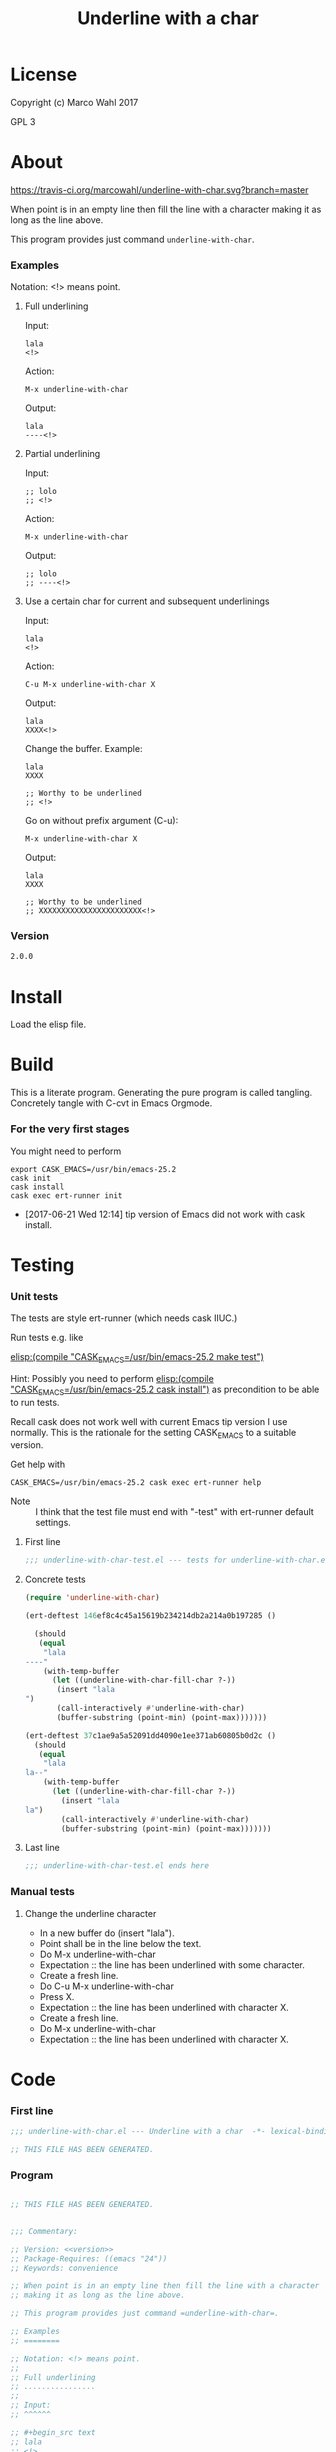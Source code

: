 #+title: Underline with a char

* License

Copyright (c) Marco Wahl 2017

GPL 3

* About
:PROPERTIES:
:ID:       d1310a31-62ff-452f-b07b-312a17bf85b0
:END:

[[https://travis-ci.org/marcowahl/underline-with-char.svg?branch=master]]

When point is in an empty line then fill the line with a character
making it as long as the line above.

This program provides just command =underline-with-char=.

*** Examples

Notation: <!> means point.

***** Full underlining

Input:

#+begin_src text
lala
<!>
#+end_src

Action:

#+begin_src text
M-x underline-with-char
#+end_src

Output:

#+begin_src text
lala
----<!>
#+end_src

***** Partial underlining

Input:

#+begin_src text
;; lolo
;; <!>
#+end_src

Action:

#+begin_src text
M-x underline-with-char
#+end_src

Output:

#+begin_src text
;; lolo
;; ----<!>
#+end_src

***** Use a certain char for current and subsequent underlinings

Input:

#+begin_src text
lala
<!>
#+end_src

Action:

#+begin_src text
C-u M-x underline-with-char X
#+end_src

Output:

#+begin_src text
lala
XXXX<!>
#+end_src

Change the buffer.  Example:

#+begin_src text
lala
XXXX

;; Worthy to be underlined
;; <!>
#+end_src

Go on without prefix argument (C-u):

#+begin_src text
M-x underline-with-char X
#+end_src

Output:

#+begin_src text
lala
XXXX

;; Worthy to be underlined
;; XXXXXXXXXXXXXXXXXXXXXXX<!>
#+end_src

*** Version

#+name: version
#+begin_src txt
2.0.0
#+end_src

* Install

Load the elisp file.

* Build

This is a literate program.  Generating the pure program is called
tangling.  Concretely tangle with C-cvt in Emacs Orgmode.

*** For the very first stages

You might need to perform

#+begin_src shell
export CASK_EMACS=/usr/bin/emacs-25.2
cask init
cask install
cask exec ert-runner init
#+end_src

- [2017-06-21 Wed 12:14] tip version of Emacs did not work with cask install.

* Testing

*** Unit tests
:PROPERTIES:
:ID:       c960a64f-5dc8-463d-b7b5-48f3c1ff2a3d
:header-args:emacs-lisp: :tangle test/underline-with-char-test.el
:END:

The tests are style ert-runner (which needs cask IIUC.)

Run tests e.g. like

[[elisp:(compile%20"CASK_EMACS=/usr/bin/emacs-25.2%20make%20test")][elisp:(compile "CASK_EMACS=/usr/bin/emacs-25.2 make test")]]

Hint: Possibly you need to perform [[elisp:(compile%20"CASK_EMACS=/usr/bin/emacs-25.2%20cask%20install")][elisp:(compile
"CASK_EMACS=/usr/bin/emacs-25.2 cask install")]] as precondition to be
able to run tests.

Recall cask does not work well with current Emacs tip version I use
normally.  This is the rationale for the setting CASK_EMACS to a
suitable version.

Get help with

#+begin_src shell
CASK_EMACS=/usr/bin/emacs-25.2 cask exec ert-runner help
#+end_src

- Note :: I think that the test file must end with "-test" with
          ert-runner default settings.

***** First line
:PROPERTIES:
:ID:       c3ab7721-53d9-4abe-a5e6-e031c4a9f5f1
:END:

#+begin_src emacs-lisp :padline no
;;; underline-with-char-test.el --- tests for underline-with-char.el  -*- lexical-binding: t ; eval: (view-mode 1) -*-
#+end_src

***** Concrete tests
:PROPERTIES:
:ID:       17c5897e-3413-4576-aa83-3869e0cb1053
:END:

#+begin_src emacs-lisp :comments both
(require 'underline-with-char)

(ert-deftest 146ef8c4c45a15619b234214db2a214a0b197285 ()

  (should
   (equal
    "lala
----"
    (with-temp-buffer
      (let ((underline-with-char-fill-char ?-))
       (insert "lala
")
       (call-interactively #'underline-with-char)
       (buffer-substring (point-min) (point-max)))))))

(ert-deftest 37c1ae9a5a52091dd4090e1ee371ab60805b0d2c ()
  (should
   (equal
    "lala
la--"
    (with-temp-buffer
      (let ((underline-with-char-fill-char ?-))
        (insert "lala
la")
        (call-interactively #'underline-with-char)
        (buffer-substring (point-min) (point-max)))))))
#+end_src

***** Last line
:PROPERTIES:
:ID:       d37f9d32-541b-4a08-815e-394d858586d6
:END:
#+begin_src emacs-lisp
;;; underline-with-char-test.el ends here
#+end_src

*** Manual tests

***** Change the underline character

- In a new buffer do (insert "lala\n").
- Point shall be in the line below the text.
- Do M-x underline-with-char
- Expectation :: the line has been underlined with some character.
- Create a fresh line.
- Do C-u M-x underline-with-char
- Press X.
- Expectation :: the line has been underlined with character X.
- Create a fresh line.
- Do M-x underline-with-char
- Expectation :: the line has been underlined with character X.

* Code
:PROPERTIES:
:header-args:emacs-lisp: :tangle underline-with-char.el
:END:

*** First line
:PROPERTIES:
:ID:       c3ab7721-53d9-4abe-a5e6-e031c4a9f5f1
:END:

#+begin_src emacs-lisp :padline no
;;; underline-with-char.el --- Underline with a char  -*- lexical-binding: t ; eval: (view-mode 1) -*-

;; THIS FILE HAS BEEN GENERATED.

#+end_src

*** Program
:PROPERTIES:
:ID:       17c5897e-3413-4576-aa83-3869e0cb1053
:END:

#+begin_src emacs-lisp :comments both :noweb yes

;; THIS FILE HAS BEEN GENERATED.


;;; Commentary:

;; Version: <<version>>
;; Package-Requires: ((emacs "24"))
;; Keywords: convenience

;; When point is in an empty line then fill the line with a character
;; making it as long as the line above.

;; This program provides just command =underline-with-char=.

;; Examples
;; ========

;; Notation: <!> means point.
;;
;; Full underlining
;; ................
;;
;; Input:
;; ^^^^^^

;; #+begin_src text
;; lala
;; <!>
;; #+end_src
;;
;; Action:
;; ^^^^^^^

;; #+begin_src text
;; M-x underline-with-char
;; #+end_src
;;
;; Output:
;; ^^^^^^^

;; #+begin_src text
;; lala
;; ----<!>
;; #+end_src
;;
;; Partial underlining
;; ...................

;; Input:
;; ^^^^^^

;; #+begin_src text
;; ;; lolo
;; ;; <!>
;; #+end_src
;;
;; Action:
;; ^^^^^^^

;; #+begin_src text
;; M-x underline-with-char
;; #+end_src
;;
;; Output:
;; ^^^^^^^

;; #+begin_src text
;; ;; lolo
;; ;; ----<!>
;; #+end_src
;;
;; Use a certain char for current and subsequent underlinings
;; ..........................................................
;;
;; Input:
;; ^^^^^^

;; #+begin_src text
;; lala
;; <!>
;; #+end_src
;;
;; Action:
;; ^^^^^^^

;; #+begin_src text
;; C-u M-x underline-with-char X
;; #+end_src
;;
;; Output:
;; ^^^^^^^

;; #+begin_src text
;; lala
;; XXXX<!>
;; #+end_src
;;
;; Change the buffer.  Example:
;; ^^^^^^^^^^^^^^^^^^^^^^^^^^^^

;; #+begin_src text
;; lala
;; XXXX
;;
;; ;; Worthy to be underlined
;; ;; <!>
;; #+end_src
;;
;; Go on without prefix argument (C-u):
;; ^^^^^^^^^^^^^^^^^^^^^^^^^^^^^^^^^^^^

;; #+begin_src text
;; M-x underline-with-char X
;; #+end_src
;;
;; Output:
;; ^^^^^^^

;; #+begin_src text
;; lala
;; XXXX
;;
;; ;; Worthy to be underlined
;; ;; XXXXXXXXXXXXXXXXXXXXXXX<!>
;; #+end_src


;;; Code:


(defcustom underline-with-char-fill-char ?-
  "The character for the underline."
  :group 'underline-with-char
  :type 'character)


;;;###autoload
(defun underline-with-char (arg)
  "Underline the line above with a certain character.

Fill what's remaining if not at the first position.

The default character is `underline-with-char-fill-char'.

With prefix ARG use the next entered character for this and
subsequent underlining.

Example with `underline-with-char-fill-char' set to '-' and point
symbolized as <!> and starting with

;; Commentary:
;; <!>

get

;; Commentary:
;; -----------"
  (interactive "P")
  (when (equal '(4) arg)
    (setq underline-with-char-fill-char (read-char "char: ")))
  (insert
   (make-string
    (save-excursion
      (let ((col (current-column)))
        (forward-line -1)
        (end-of-line)
        (when (< col (current-column))
          (beginning-of-line)
          (forward-char col)))
      (let ((old-point (point)))
        (- (progn (end-of-line) (point)) old-point)))
        underline-with-char-fill-char)))


(provide 'underline-with-char)
#+end_src

*** Last line
:PROPERTIES:
:ID:       d37f9d32-541b-4a08-815e-394d858586d6
:END:
#+begin_src emacs-lisp


;;; underline-with-char.el ends here
#+end_src

* Tasks

*** TODO Automate the manual tests
